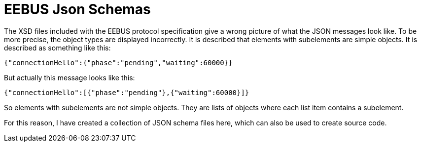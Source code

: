 = EEBUS Json Schemas

The XSD files included with the EEBUS protocol specification give a wrong picture of what the JSON messages look like.
To be more precise, the object types are displayed incorrectly.
It is described that elements with subelements are simple objects.
It is described as something like this:

[source,json]
----
{"connectionHello":{"phase":"pending","waiting":60000}}
----

But actually this message looks like this:

[source,json]
----
{"connectionHello":[{"phase":"pending"},{"waiting":60000}]}
----

So elements with subelements are not simple objects.
They are lists of objects where each list item contains a subelement.

For this reason, I have created a collection of JSON schema files here, which can also be used to create source code.
